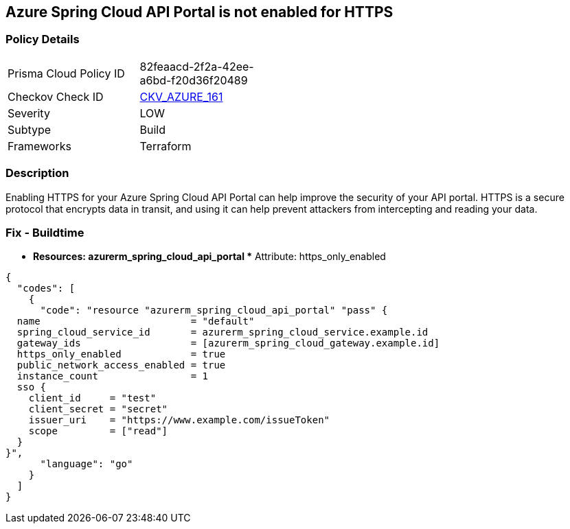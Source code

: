 == Azure Spring Cloud API Portal is not enabled for HTTPS


=== Policy Details
[width=45%]
[cols="1,1"]
|=== 
|Prisma Cloud Policy ID 
| 82feaacd-2f2a-42ee-a6bd-f20d36f20489

|Checkov Check ID 
| https://github.com/bridgecrewio/checkov/tree/master/checkov/terraform/checks/resource/azure/SpringCloudAPIPortalHTTPSOnly.py[CKV_AZURE_161]

|Severity
|LOW

|Subtype
|Build

|Frameworks
|Terraform

|=== 



=== Description

Enabling HTTPS for your Azure Spring Cloud API Portal can help improve the security of your API portal.
HTTPS is a secure protocol that encrypts data in transit, and using it can help prevent attackers from intercepting and reading your data.

=== Fix - Buildtime
* *Resources: azurerm_spring_cloud_api_portal ** Attribute: https_only_enabled


[source,go]
----
{
  "codes": [
    {
      "code": "resource "azurerm_spring_cloud_api_portal" "pass" {
  name                          = "default"
  spring_cloud_service_id       = azurerm_spring_cloud_service.example.id
  gateway_ids                   = [azurerm_spring_cloud_gateway.example.id]
  https_only_enabled            = true
  public_network_access_enabled = true
  instance_count                = 1
  sso {
    client_id     = "test"
    client_secret = "secret"
    issuer_uri    = "https://www.example.com/issueToken"
    scope         = ["read"]
  }
}",
      "language": "go"
    }
  ]
}
----
